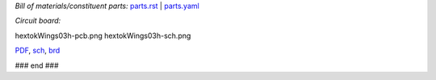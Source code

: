 *Bill of materials/constituent parts:* `parts.rst  <parts.rst>`_ | `parts.yaml <parts.yaml>`_ 

*Circuit board:*

hextokWings03h-pcb.png
hextokWings03h-sch.png

`PDF <hextokWings03h.pdf>`_,
`sch <hextokWings03h.sch>`_,
`brd <hextokWings03h.brd>`_

### end ###
